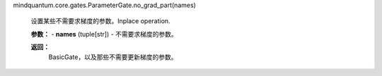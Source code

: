 mindquantum.core.gates.ParameterGate.no_grad_part(names)

        设置某些不需要求梯度的参数。Inplace operation.

        **参数：**
        - **names** (tuple[str]) - 不需要求梯度的参数。

        **返回：**
            BasicGate，以及那些不需要更新梯度的参数。
        
